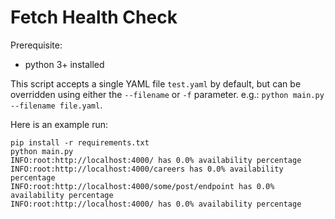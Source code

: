 * Fetch Health Check

Prerequisite:
- python 3+ installed

This script accepts a single YAML file ~test.yaml~ by default, but can
be overridden using either the ~--filename~ or ~-f~ parameter. e.g.:
~python main.py --filename file.yaml~.

Here is an example run:

#+begin_example
pip install -r requirements.txt
python main.py
INFO:root:http://localhost:4000/ has 0.0% availability percentage
INFO:root:http://localhost:4000/careers has 0.0% availability percentage
INFO:root:http://localhost:4000/some/post/endpoint has 0.0% availability percentage
INFO:root:http://localhost:4000/ has 0.0% availability percentage
#+end_example
